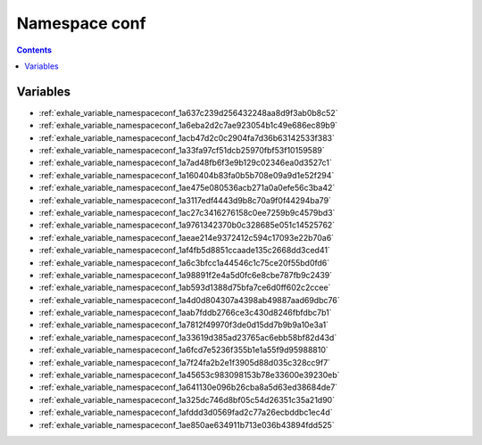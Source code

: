 
.. _namespace_conf:

Namespace conf
==============


.. contents:: Contents
   :local:
   :backlinks: none





Variables
---------


- :ref:`exhale_variable_namespaceconf_1a637c239d256432248aa8d9f3ab0b8c52`

- :ref:`exhale_variable_namespaceconf_1a6eba2d2c7ae923054b1c49e686ec89b9`

- :ref:`exhale_variable_namespaceconf_1acb47d2c0c2904fa7d36b63142533f383`

- :ref:`exhale_variable_namespaceconf_1a33fa97cf51dcb25970fbf53f10159589`

- :ref:`exhale_variable_namespaceconf_1a7ad48fb6f3e9b129c02346ea0d3527c1`

- :ref:`exhale_variable_namespaceconf_1a160404b83fa0b5b708e09a9d1e52f294`

- :ref:`exhale_variable_namespaceconf_1ae475e080536acb271a0a0efe56c3ba42`

- :ref:`exhale_variable_namespaceconf_1a3117edf4443d9b8c70a9f0f44294ba79`

- :ref:`exhale_variable_namespaceconf_1ac27c3416276158c0ee7259b9c4579bd3`

- :ref:`exhale_variable_namespaceconf_1a9761342370b0c328685e051c14525762`

- :ref:`exhale_variable_namespaceconf_1aeae214e9372412c594c17093e22b70a6`

- :ref:`exhale_variable_namespaceconf_1af4fb5d8851ccaade135c2668dd3ced41`

- :ref:`exhale_variable_namespaceconf_1a6c3bfcc1a44546c1c75ce20f55bd0fd6`

- :ref:`exhale_variable_namespaceconf_1a98891f2e4a5d0fc6e8cbe787fb9c2439`

- :ref:`exhale_variable_namespaceconf_1ab593d1388d75bfa7ce6d0ff602c2ccee`

- :ref:`exhale_variable_namespaceconf_1a4d0d804307a4398ab49887aad69dbc76`

- :ref:`exhale_variable_namespaceconf_1aab7fddb2766ce3c430d8246fbfdbc7b1`

- :ref:`exhale_variable_namespaceconf_1a7812f49970f3de0d15dd7b9b9a10e3a1`

- :ref:`exhale_variable_namespaceconf_1a33619d385ad23765ac6ebb58bf82d43d`

- :ref:`exhale_variable_namespaceconf_1a6fcd7e5236f355b1e1a55f9d95988810`

- :ref:`exhale_variable_namespaceconf_1a7f24fa2b2e1f3905d88d035c328cc9f7`

- :ref:`exhale_variable_namespaceconf_1a45653c983098153b78e33600e39230eb`

- :ref:`exhale_variable_namespaceconf_1a641130e096b26cba8a5d63ed38684de7`

- :ref:`exhale_variable_namespaceconf_1a325dc746d8bf05c54d26351c35a21d90`

- :ref:`exhale_variable_namespaceconf_1afddd3d0569fad2c77a26ecbddbc1ec4d`

- :ref:`exhale_variable_namespaceconf_1ae850ae634911b713e036b43894fdd525`
